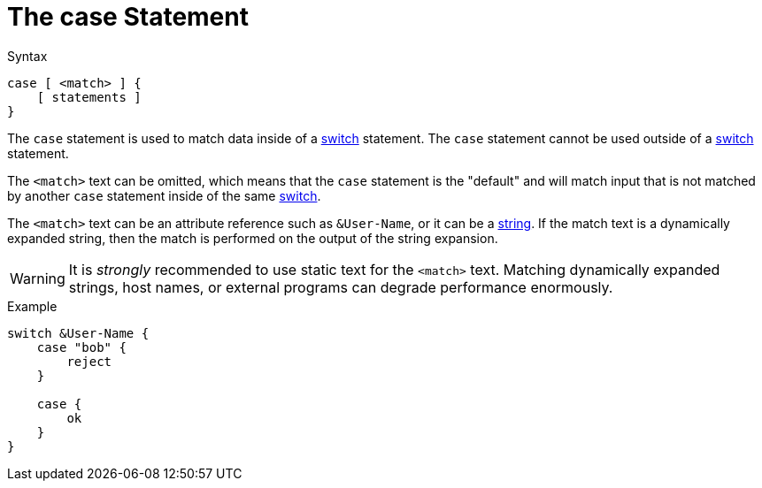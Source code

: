 = The case Statement

.Syntax
[source,unlang]
----
case [ <match> ] {
    [ statements ]
}
----

The `case` statement is used to match data inside of a
xref:switch.adoc[switch] statement.  The `case` statement cannot be used
outside of a xref:switch.adoc[switch] statement.

The `<match>` text can be omitted, which means that the `case`
statement is the "default" and will match input that is not
matched by another `case` statement inside of the same
xref:switch.adoc[switch].

The `<match>` text can be an attribute reference such as `&User-Name`,
or it can be a xref:type/string/index.adoc[string].  If the match
text is a dynamically expanded string, then the match is performed on
the output of the string expansion.

[WARNING]
It is _strongly_ recommended to use static text for the `<match>` text.
Matching dynamically expanded strings, host names, or external
programs can degrade performance enormously.

.Example
[source,unlang]
----
switch &User-Name {
    case "bob" {
        reject
    }

    case {
        ok
    }
}
----

// Copyright (C) 2019 Network RADIUS SAS.  Licenced under CC-by-NC 4.0.
// Development of this documentation was sponsored by Network RADIUS SAS.
